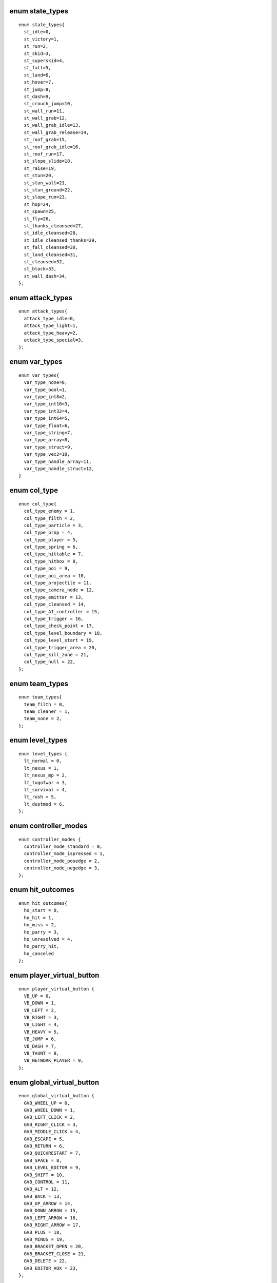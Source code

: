 enum state_types
################

::

  enum state_types{
    st_idle=0,
    st_victory=1,
    st_run=2,
    st_skid=3,
    st_superskid=4,
    st_fall=5,
    st_land=6,
    st_hover=7,
    st_jump=8,
    st_dash=9,
    st_crouch_jump=10,
    st_wall_run=11,
    st_wall_grab=12,
    st_wall_grab_idle=13,
    st_wall_grab_release=14,
    st_roof_grab=15,
    st_roof_grab_idle=16,
    st_roof_run=17,
    st_slope_slide=18,
    st_raise=19,
    st_stun=20,
    st_stun_wall=21,
    st_stun_ground=22,
    st_slope_run=23,
    st_hop=24,
    st_spawn=25,
    st_fly=26,
    st_thanks_cleansed=27,
    st_idle_cleansed=28,
    st_idle_cleansed_thanks=29,
    st_fall_cleansed=30,
    st_land_cleansed=31,
    st_cleansed=32,
    st_block=33,
    st_wall_dash=34,
  };

enum attack_types
#################

::

  enum attack_types{
    attack_type_idle=0,
    attack_type_light=1,
    attack_type_heavy=2,
    attack_type_special=3,
  };

enum var_types
##############

::

  enum var_types{
    var_type_none=0,
    var_type_bool=1,
    var_type_int8=2,
    var_type_int16=3,
    var_type_int32=4,
    var_type_int64=5,
    var_type_float=6,
    var_type_string=7,
    var_type_array=8,
    var_type_struct=9,
    var_type_vec2=10,
    var_type_handle_array=11,
    var_type_handle_struct=12,
  }

enum col_type
#############

::

  enum col_type{
    col_type_enemy = 1,
    col_type_filth = 2,
    col_type_particle = 3,
    col_type_prop = 4,
    col_type_player = 5,
    col_type_spring = 6,
    col_type_hittable = 7,
    col_type_hitbox = 8,
    col_type_poi = 9,
    col_type_poi_area = 10,
    col_type_projectile = 11,
    col_type_camera_node = 12,
    col_type_emitter = 13,
    col_type_cleansed = 14,
    col_type_AI_controller = 15,
    col_type_trigger = 16,
    col_type_check_point = 17,
    col_type_level_boundary = 18,
    col_type_level_start = 19,
    col_type_trigger_area = 20,
    col_type_kill_zone = 21,
    col_type_null = 22,
  };

enum team_types
###############

::

  enum team_types{
    team_filth = 0,
    team_cleaner = 1,
    team_none = 2,
  };

enum level_types
################

::

  enum level_types {
    lt_normal = 0,
    lt_nexus = 1,
    lt_nexus_mp = 2,
    lt_tugofwar = 3,
    lt_survival = 4,
    lt_rush = 5,
    lt_dustmod = 6,
  };

enum controller_modes
#####################

::

  enum controller_modes {
    controller_mode_standard = 0,
    controller_mode_ispressed = 1,
    controller_mode_posedge = 2,
    controller_mode_negedge = 3,
  };

enum hit_outcomes
#################

::

  enum hit_outcomes{
    ho_start = 0,
    ho_hit = 1,
    ho_miss = 2,
    ho_parry = 3,
    ho_unresolved = 4,
    ho_parry_hit,
    ho_canceled
  };

enum player_virtual_button
##########################

::

  enum player_virtual_button {
    VB_UP = 0,
    VB_DOWN = 1,
    VB_LEFT = 2,
    VB_RIGHT = 3,
    VB_LIGHT = 4,
    VB_HEAVY = 5,
    VB_JUMP = 6,
    VB_DASH = 7,
    VB_TAUNT = 8,
    VB_NETWORK_PLAYER = 9,
  };

enum global_virtual_button
##########################

::

  enum global_virtual_button {
    GVB_WHEEL_UP = 0,
    GVB_WHEEL_DOWN = 1,
    GVB_LEFT_CLICK = 2,
    GVB_RIGHT_CLICK = 3,
    GVB_MIDDLE_CLICK = 4,
    GVB_ESCAPE = 5,
    GVB_RETURN = 6,
    GVB_QUICKRESTART = 7,
    GVB_SPACE = 8,
    GVB_LEVEL_EDITOR = 9,
    GVB_SHIFT = 10,
    GVB_CONTROL = 11,
    GVB_ALT = 12,
    GVB_BACK = 13,
    GVB_UP_ARROW = 14,
    GVB_DOWN_ARROW = 15,
    GVB_LEFT_ARROW = 16,
    GVB_RIGHT_ARROW = 17,
    GVB_PLUS = 18,
    GVB_MINUS = 19,
    GVB_BRACKET_OPEN = 20,
    GVB_BRACKET_CLOSE = 21,
    GVB_DELETE = 22,
    GVB_EDITOR_AUX = 23,
  };

enum side_types
###############

::

  enum side_types {
    side_left = 0,
    side_right = 1,
    side_roof = 2,
    side_ground = 3,
  }
